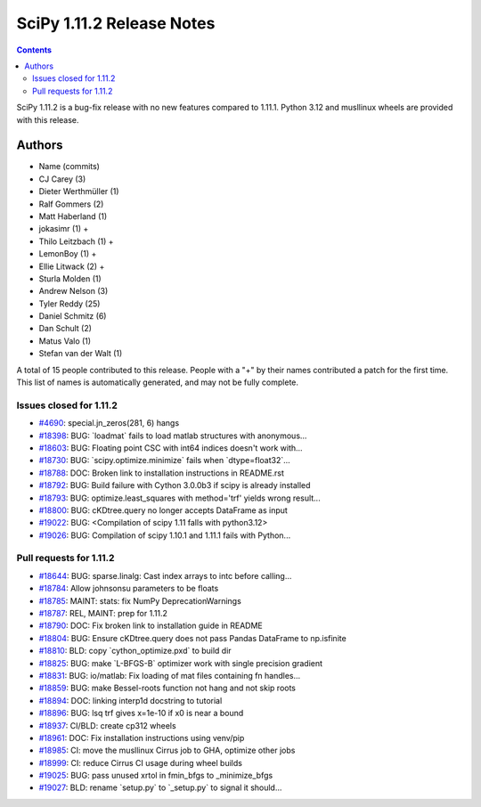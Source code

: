 ==========================
SciPy 1.11.2 Release Notes
==========================

.. contents::

SciPy 1.11.2 is a bug-fix release with no new features
compared to 1.11.1. Python 3.12 and musllinux wheels
are provided with this release.



Authors
=======
* Name (commits)
* CJ Carey (3)
* Dieter Werthmüller (1)
* Ralf Gommers (2)
* Matt Haberland (1)
* jokasimr (1) +
* Thilo Leitzbach (1) +
* LemonBoy (1) +
* Ellie Litwack (2) +
* Sturla Molden (1)
* Andrew Nelson (3)
* Tyler Reddy (25)
* Daniel Schmitz (6)
* Dan Schult (2)
* Matus Valo (1)
* Stefan van der Walt (1)

A total of 15 people contributed to this release.
People with a "+" by their names contributed a patch for the first time.
This list of names is automatically generated, and may not be fully complete.


Issues closed for 1.11.2
------------------------

* `#4690 <https://github.com/scipy/scipy/issues/4690>`__: special.jn_zeros(281, 6) hangs
* `#18398 <https://github.com/scipy/scipy/issues/18398>`__: BUG: \`loadmat\` fails to load matlab structures with anonymous...
* `#18603 <https://github.com/scipy/scipy/issues/18603>`__: BUG: Floating point CSC with int64 indices doesn't work with...
* `#18730 <https://github.com/scipy/scipy/issues/18730>`__: BUG: \`scipy.optimize.minimize\` fails when \`dtype=float32\`...
* `#18788 <https://github.com/scipy/scipy/issues/18788>`__: DOC: Broken link to installation instructions in README.rst
* `#18792 <https://github.com/scipy/scipy/issues/18792>`__: BUG: Build failure with Cython 3.0.0b3 if scipy is already installed
* `#18793 <https://github.com/scipy/scipy/issues/18793>`__: BUG: optimize.least_squares with method='trf' yields wrong result...
* `#18800 <https://github.com/scipy/scipy/issues/18800>`__: BUG: cKDtree.query no longer accepts DataFrame as input
* `#19022 <https://github.com/scipy/scipy/issues/19022>`__: BUG: <Compilation of scipy 1.11 falls with python3.12>
* `#19026 <https://github.com/scipy/scipy/issues/19026>`__: BUG: Compilation of scipy 1.10.1 and 1.11.1 fails with Python...


Pull requests for 1.11.2
------------------------

* `#18644 <https://github.com/scipy/scipy/pull/18644>`__: BUG: sparse.linalg: Cast index arrays to intc before calling...
* `#18784 <https://github.com/scipy/scipy/pull/18784>`__: Allow johnsonsu parameters to be floats
* `#18785 <https://github.com/scipy/scipy/pull/18785>`__: MAINT: stats: fix NumPy DeprecationWarnings
* `#18787 <https://github.com/scipy/scipy/pull/18787>`__: REL, MAINT: prep for 1.11.2
* `#18790 <https://github.com/scipy/scipy/pull/18790>`__: DOC: Fix broken link to installation guide in README
* `#18804 <https://github.com/scipy/scipy/pull/18804>`__: BUG: Ensure cKDtree.query does not pass Pandas DataFrame to np.isfinite
* `#18810 <https://github.com/scipy/scipy/pull/18810>`__: BLD: copy \`cython_optimize.pxd\` to build dir
* `#18825 <https://github.com/scipy/scipy/pull/18825>`__: BUG: make \`L-BFGS-B\` optimizer work with single precision gradient
* `#18831 <https://github.com/scipy/scipy/pull/18831>`__: BUG: io/matlab: Fix loading of mat files containing fn handles...
* `#18859 <https://github.com/scipy/scipy/pull/18859>`__: BUG: make Bessel-roots function not hang and not skip roots
* `#18894 <https://github.com/scipy/scipy/pull/18894>`__: DOC: linking interp1d docstring to tutorial
* `#18896 <https://github.com/scipy/scipy/pull/18896>`__: BUG: lsq trf gives x=1e-10 if x0 is near a bound
* `#18937 <https://github.com/scipy/scipy/pull/18937>`__: CI/BLD: create cp312 wheels
* `#18961 <https://github.com/scipy/scipy/pull/18961>`__: DOC: Fix installation instructions using venv/pip
* `#18985 <https://github.com/scipy/scipy/pull/18985>`__: CI: move the musllinux Cirrus job to GHA, optimize other jobs
* `#18999 <https://github.com/scipy/scipy/pull/18999>`__: CI: reduce Cirrus CI usage during wheel builds
* `#19025 <https://github.com/scipy/scipy/pull/19025>`__: BUG: pass unused xrtol in fmin_bfgs to _minimize_bfgs
* `#19027 <https://github.com/scipy/scipy/pull/19027>`__: BLD: rename \`setup.py\` to \`_setup.py\` to signal it should...
